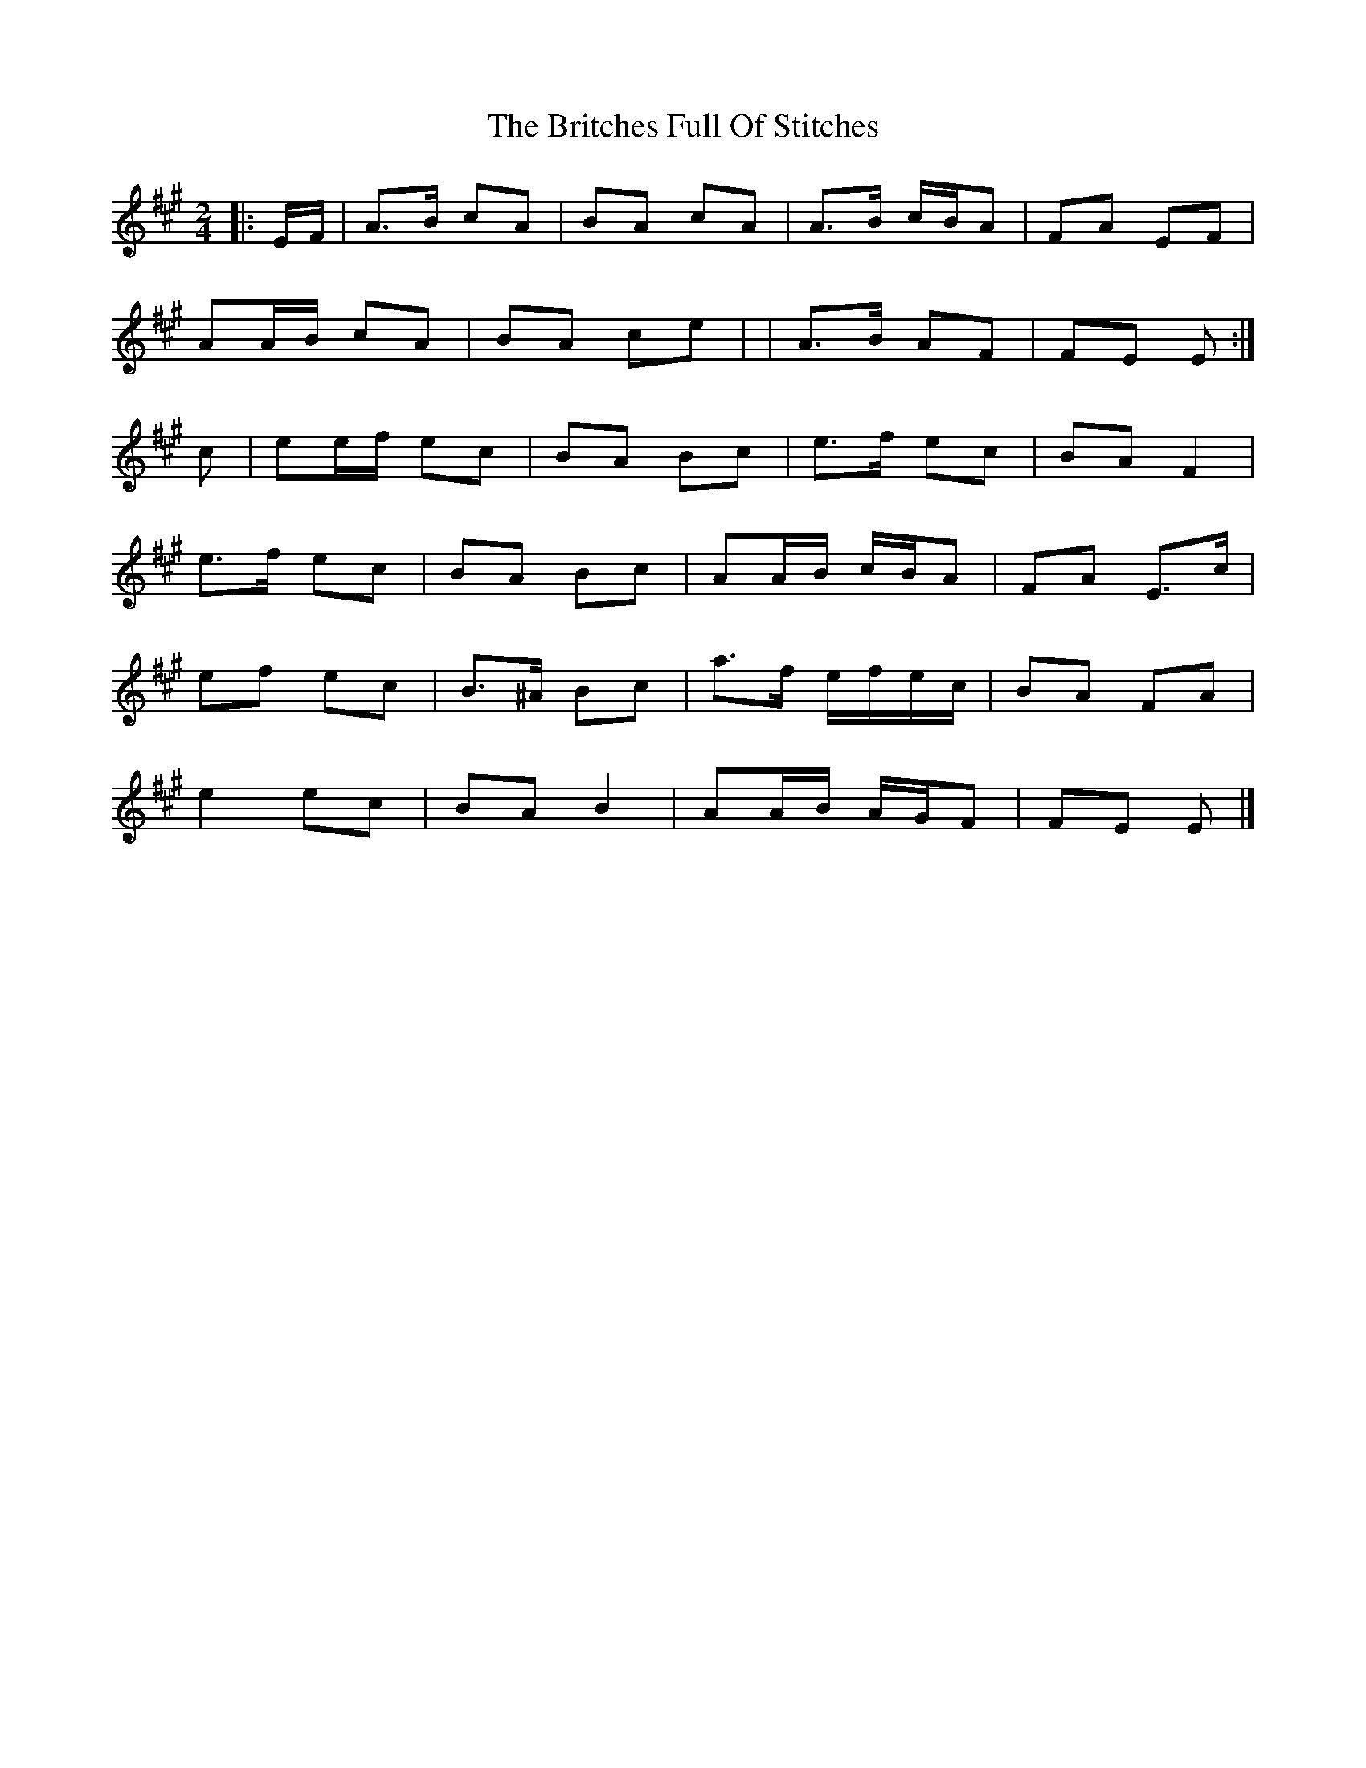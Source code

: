 X: 2
T: Britches Full Of Stitches, The
Z: ceolachan
S: https://thesession.org/tunes/1075#setting14304
R: polka
M: 2/4
L: 1/8
K: Amaj
|: E/F/ |A>B cA | BA cA | A>B c/B/A | FA EF |
AA/B/ cA | BA ce | | A>B AF | FE E :|
c |ee/f/ ec | BA Bc | e>f ec | BA F2 |
e>f ec | BA Bc | AA/B/ c/B/A |FA E>c |
ef ec | B>^A Bc | a>f e/f/e/c/ | BA FA |
e2 ec | BA B2 | AA/B/ A/G/F | FE E |]

